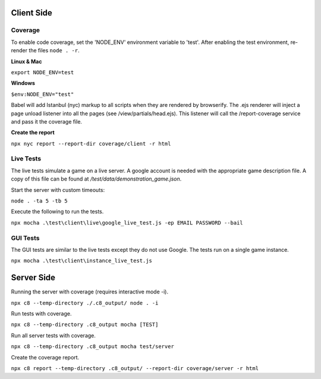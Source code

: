Client Side
-----------

Coverage
^^^^^^^^

To enable code coverage, set the 'NODE_ENV' environment variable to 'test'.
After enabling the test environment, re-render the files ``node . -r``.

**Linux & Mac**

``export NODE_ENV=test``

**Windows**

``$env:NODE_ENV="test"``

Babel will add Istanbul (nyc) markup to all scripts when they are rendered by browserify.
The .ejs renderer will inject a page unload listener into all the pages (see /view/partials/head.ejs).
This listener will call the /report-coverage service and pass it the coverage file.

**Create the report**

``npx nyc report --report-dir coverage/client -r html``

Live Tests
^^^^^^^^^^

The live tests simulate a game on a live server.  A google account is needed with the appropriate game description file.
A copy of this file can be found at */test/data/demonstration_game.json*.

Start the server with custom timeouts:

``node . -ta 5 -tb 5``

Execute the following to run the tests.

``npx mocha .\test\client\live\google_live_test.js -ep EMAIL PASSWORD --bail``

GUI Tests
^^^^^^^^^

The GUI tests are similar to the live tests except they do not use Google.
The tests run on a single game instance.

``npx mocha .\test\client\instance_live_test.js``

Server Side
-----------

Running the server with coverage (requires interactive mode -i).

``npx c8 --temp-directory ./.c8_output/ node . -i``

Run tests with coverage.

``npx c8 --temp-directory .c8_output mocha [TEST]``

Run all server tests with coverage.

``npx c8 --temp-directory .c8_output mocha test/server``

Create the coverage report.

``npx c8 report --temp-directory .c8_output/ --report-dir coverage/server -r html``